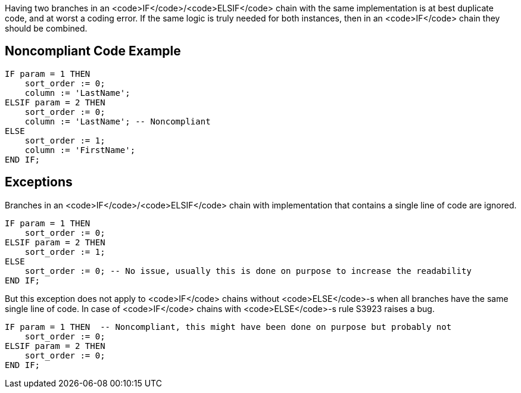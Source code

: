 Having two branches in an <code>IF</code>/<code>ELSIF</code> chain with the same implementation is at best duplicate code, and at worst a coding error.
 If the same logic is truly needed for both instances, then in an <code>IF</code> chain they should be combined.

== Noncompliant Code Example

----
IF param = 1 THEN
    sort_order := 0;
    column := 'LastName';
ELSIF param = 2 THEN
    sort_order := 0;
    column := 'LastName'; -- Noncompliant
ELSE
    sort_order := 1;
    column := 'FirstName';
END IF;
----

== Exceptions

Branches in an <code>IF</code>/<code>ELSIF</code> chain with implementation that contains a single line of code are ignored.

----
IF param = 1 THEN
    sort_order := 0;
ELSIF param = 2 THEN
    sort_order := 1;
ELSE
    sort_order := 0; -- No issue, usually this is done on purpose to increase the readability
END IF;
----
But this exception does not apply to <code>IF</code> chains without <code>ELSE</code>-s when all branches have the same single line of code. In case of <code>IF</code> chains with <code>ELSE</code>-s rule S3923 raises a bug.

----
IF param = 1 THEN  -- Noncompliant, this might have been done on purpose but probably not
    sort_order := 0;
ELSIF param = 2 THEN
    sort_order := 0;
END IF;
----
